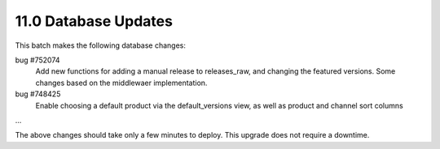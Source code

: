 11.0 Database Updates
=====================

This batch makes the following database changes:
	
bug #752074
	Add new functions for adding a manual release to releases_raw,
	and changing the featured versions.
	Some changes based on the middlewaer implementation.
	
bug #748425
	Enable choosing a default product via the default_versions view,
	as well as product and channel sort columns
	
...

The above changes should take only a few minutes to deploy.
This upgrade does not require a downtime.